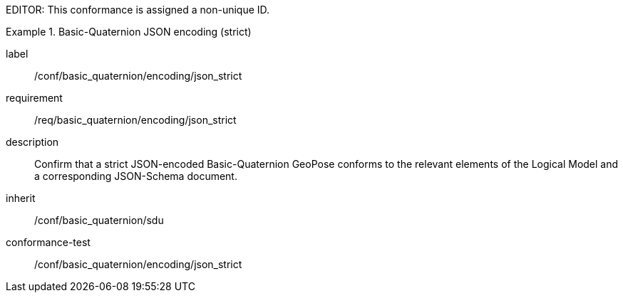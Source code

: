 
EDITOR: This conformance is assigned a non-unique ID.

[conformance_class]
.Basic-Quaternion JSON encoding (strict)
====
[%metadata]
label:: /conf/basic_quaternion/encoding/json_strict
requirement:: /req/basic_quaternion/encoding/json_strict
description:: Confirm that a strict JSON-encoded Basic-Quaternion GeoPose conforms to the relevant elements of the Logical Model and a corresponding JSON-Schema document.
inherit:: /conf/basic_quaternion/sdu
conformance-test:: /conf/basic_quaternion/encoding/json_strict
====

